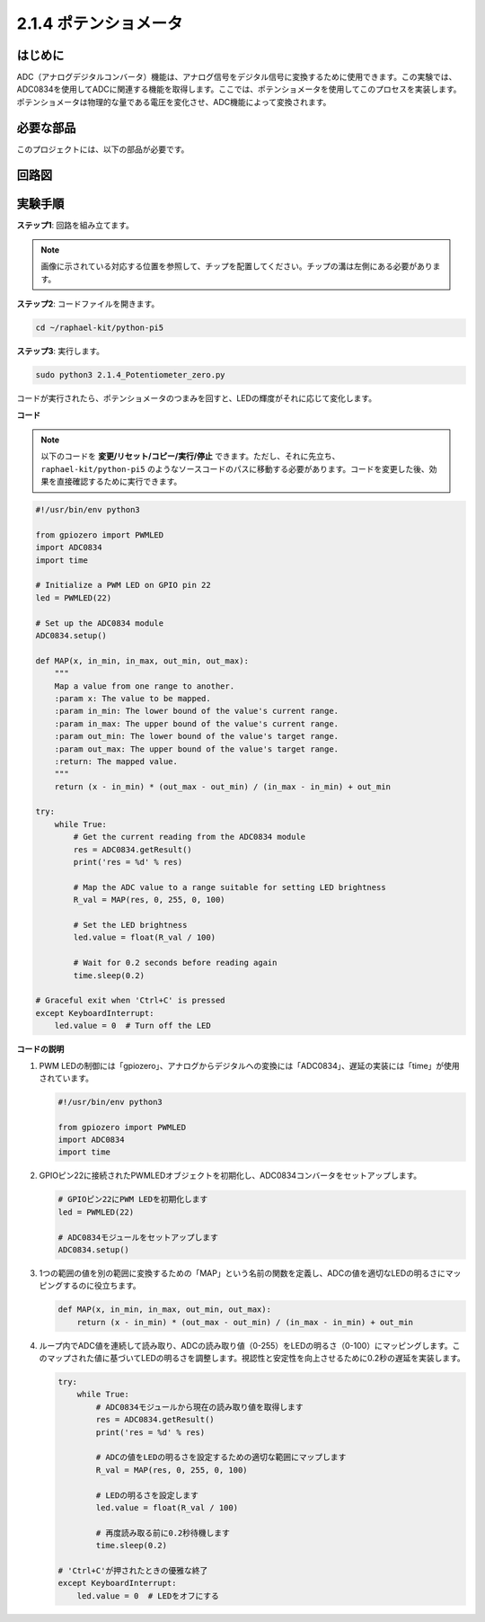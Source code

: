 .. _2.1.4_py_pi5:

2.1.4 ポテンショメータ
====================================

はじめに
------------

ADC（アナログデジタルコンバータ）機能は、アナログ信号をデジタル信号に変換するために使用できます。この実験では、ADC0834を使用してADCに関連する機能を取得します。ここでは、ポテンショメータを使用してこのプロセスを実装します。ポテンショメータは物理的な量である電圧を変化させ、ADC機能によって変換されます。

必要な部品
------------------------------

このプロジェクトには、以下の部品が必要です。

.. image:: ../python_pi5/img/2.1.7_potentiometer_list.png


回路図
-----------------

.. image:: ../python_pi5/img/2.1.7_potentiometer_second_1.png


.. image:: ../python_pi5/img/2.1.7_potentiometer_second_2.png

実験手順
-----------------------

**ステップ1**: 回路を組み立てます。

.. image:: ../python_pi5/img/2.1.7_Potentiometer_circuit.png


.. note::
    画像に示されている対応する位置を参照して、チップを配置してください。チップの溝は左側にある必要があります。

**ステップ2**: コードファイルを開きます。

.. raw:: html

   <run></run>

.. code-block::

    cd ~/raphael-kit/python-pi5

**ステップ3**: 実行します。

.. raw:: html

   <run></run>

.. code-block::

    sudo python3 2.1.4_Potentiometer_zero.py

コードが実行されたら、ポテンショメータのつまみを回すと、LEDの輝度がそれに応じて変化します。

**コード**

.. note::

    以下のコードを **変更/リセット/コピー/実行/停止** できます。ただし、それに先立ち、``raphael-kit/python-pi5`` のようなソースコードのパスに移動する必要があります。コードを変更した後、効果を直接確認するために実行できます。

.. raw:: html

    <run></run>

.. code-block:: python

   #!/usr/bin/env python3

   from gpiozero import PWMLED
   import ADC0834
   import time

   # Initialize a PWM LED on GPIO pin 22
   led = PWMLED(22)

   # Set up the ADC0834 module
   ADC0834.setup()

   def MAP(x, in_min, in_max, out_min, out_max):
       """
       Map a value from one range to another.
       :param x: The value to be mapped.
       :param in_min: The lower bound of the value's current range.
       :param in_max: The upper bound of the value's current range.
       :param out_min: The lower bound of the value's target range.
       :param out_max: The upper bound of the value's target range.
       :return: The mapped value.
       """
       return (x - in_min) * (out_max - out_min) / (in_max - in_min) + out_min

   try:
       while True:
           # Get the current reading from the ADC0834 module
           res = ADC0834.getResult()
           print('res = %d' % res)

           # Map the ADC value to a range suitable for setting LED brightness
           R_val = MAP(res, 0, 255, 0, 100)

           # Set the LED brightness
           led.value = float(R_val / 100)

           # Wait for 0.2 seconds before reading again
           time.sleep(0.2)

   # Graceful exit when 'Ctrl+C' is pressed
   except KeyboardInterrupt: 
       led.value = 0  # Turn off the LED


**コードの説明**

#. PWM LEDの制御には「gpiozero」、アナログからデジタルへの変換には「ADC0834」、遅延の実装には「time」が使用されています。

   .. code-block:: python

       #!/usr/bin/env python3

       from gpiozero import PWMLED
       import ADC0834
       import time

#. GPIOピン22に接続されたPWMLEDオブジェクトを初期化し、ADC0834コンバータをセットアップします。

   .. code-block:: python

       # GPIOピン22にPWM LEDを初期化します
       led = PWMLED(22)

       # ADC0834モジュールをセットアップします
       ADC0834.setup()

#. 1つの範囲の値を別の範囲に変換するための「MAP」という名前の関数を定義し、ADCの値を適切なLEDの明るさにマッピングするのに役立ちます。

   .. code-block:: python

       def MAP(x, in_min, in_max, out_min, out_max):
           return (x - in_min) * (out_max - out_min) / (in_max - in_min) + out_min

#. ループ内でADC値を連続して読み取り、ADCの読み取り値（0-255）をLEDの明るさ（0-100）にマッピングします。このマップされた値に基づいてLEDの明るさを調整します。視認性と安定性を向上させるために0.2秒の遅延を実装します。

   .. code-block:: python

       try:
           while True:
               # ADC0834モジュールから現在の読み取り値を取得します
               res = ADC0834.getResult()
               print('res = %d' % res)

               # ADCの値をLEDの明るさを設定するための適切な範囲にマップします
               R_val = MAP(res, 0, 255, 0, 100)

               # LEDの明るさを設定します
               led.value = float(R_val / 100)

               # 再度読み取る前に0.2秒待機します
               time.sleep(0.2)

       # 'Ctrl+C'が押されたときの優雅な終了
       except KeyboardInterrupt: 
           led.value = 0  # LEDをオフにする
